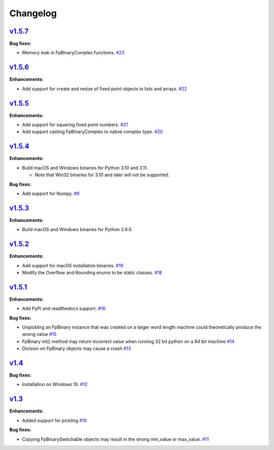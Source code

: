 
Changelog
=========

`v1.5.7 <//github.com/smlgit/fpbinary/releases/tag/v1.5.7>`_
----------------------------------------------------------------

**Bug fixes:**

* Memory leak in FpBinaryComplex functions. `#23 <//github.com/smlgit/fpbinary/issues/23>`_

`v1.5.6 <//github.com/smlgit/fpbinary/releases/tag/v1.5.6>`_
----------------------------------------------------------------

**Enhancements:**

* Add support for create and resize of fixed point objects in lists and arrays. `#22 <//github.com/smlgit/fpbinary/issues/22>`_


`v1.5.5 <//github.com/smlgit/fpbinary/releases/tag/v1.5.5>`_
----------------------------------------------------------------

**Enhancements:**

* Add support for squaring fixed point numbers. `#21 <//github.com/smlgit/fpbinary/issues/21>`_
* Add support casting FpBinaryComplex to native complex type. `#20 <//github.com/smlgit/fpbinary/issues/20>`_


`v1.5.4 <//github.com/smlgit/fpbinary/releases/tag/v1.5.4>`_
----------------------------------------------------------------

**Enhancements:**

* Build macOS and Windows binaries for Python 3.10 and 3.11.

  * Note that Win32 binaries for 3.10 and later will not be supported.

**Bug fixes:**

* Add support for Numpy. `#9 <//github.com/smlgit/fpbinary/issues/9>`_


`v1.5.3 <//github.com/smlgit/fpbinary/releases/tag/v1.5.3>`_
----------------------------------------------------------------

**Enhancements:**

* Build macOS and Windows binaries for Python 3.9.0.


`v1.5.2 <//github.com/smlgit/fpbinary/releases/tag/v1.5.2>`_
----------------------------------------------------------------

**Enhancements:**

* Add support for macOS installation binaries. `#19 <//github.com/smlgit/fpbinary/issues/19>`_
* Modify the Overflow and Rounding enums to be static classes. `#18 <//github.com/smlgit/fpbinary/issues/18>`_


`v1.5.1 <//github.com/smlgit/fpbinary/releases/tag/v1.5.1>`_
----------------------------------------------------------------

**Enhancements:**

* Add PyPi and readthedocs support. `#16 <//github.com/smlgit/fpbinary/issues/16>`_

**Bug fixes:**


* Unpickling an FpBinary instance that was created on a larger word length machine could theoretically produce the wrong value `#15 <//github.com/smlgit/fpbinary/issues/15>`_
* FpBinary int() method may return incorrect value when running 32 bit python on a 64 bit machine `#14 <//github.com/smlgit/fpbinary/issues/14>`_
* Division on FpBinary objects may cause a crash `#13 <//github.com/smlgit/fpbinary/issues/13>`_

`v1.4 <//github.com/smlgit/fpbinary/releases/tag/v1.4>`_
------------------------------------------------------------

**Bug fixes:**


* Installation on Windows 10. `#12 <//github.com/smlgit/fpbinary/issues/12>`_

`v1.3 <//github.com/smlgit/fpbinary/releases/tag/v1.3>`_
------------------------------------------------------------

**Enhancements:**


* Added support for pickling `#10 <//github.com/smlgit/fpbinary/issues/10>`_

**Bug fixes:**


* Copying FpBinarySwitchable objects may result in the wrong min_value or max_value. `#11 <//github.com/smlgit/fpbinary/issues/11>`_
